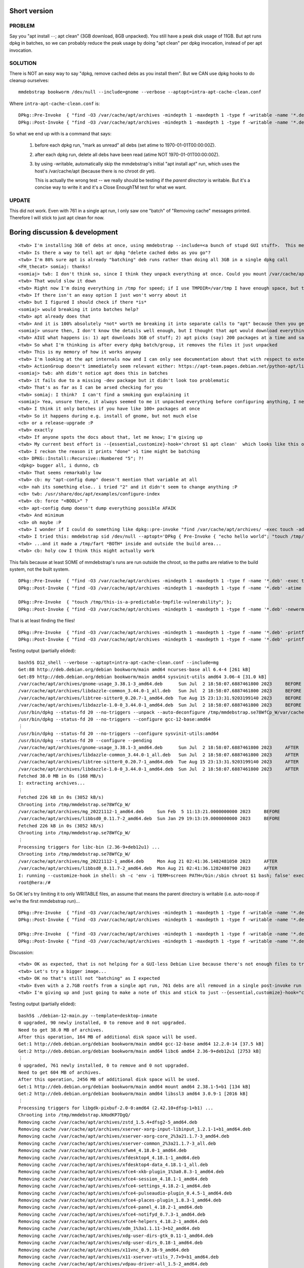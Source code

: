 Short version
============================================================


PROBLEM
------------------------------------------------------------
Say you "apt install ⋯; apt clean" (3GB download, 8GB unpacked).
You still have a peak disk usage of 11GB.
But apt runs dpkg in batches, so
we can probably reduce the peak usage by doing "apt clean"
per dpkg invocation, instead of per apt invocation.


SOLUTION
------------------------------------------------------------
There is NOT an easy way to say "dpkg, remove cached debs as you install them".
But we CAN use dpkg hooks to do cleanup ourselves::

    mmdebstrap bookworm /dev/null --include=gnome --verbose --aptopt=intra-apt-cache-clean.conf

Where ``intra-apt-cache-clean.conf`` is::

    DPkg::Pre-Invoke  { "find -O3 /var/cache/apt/archives -mindepth 1 -maxdepth 1 -type f -writable -name '*.deb' -exec touch -ad@0 {} +"; };
    DPkg::Post-Invoke { "find -O3 /var/cache/apt/archives -mindepth 1 -maxdepth 1 -type f -writable -name '*.deb' -newerat @0 -printf 'Removing cache %p\n' -delete"; };

So what we end up with is a command that says:

   1. before each dpkg run, "mark as unread" all debs (set atime to 1970-01-01T00:00:00Z).
   2. after each dpkg run, delete all debs have been read (atime NOT 1970-01-01T00:00:00Z).
   3. by using -writable, automatically skip the mmdebstrap's initial "apt install apt" run, which
      uses the host's /var/cache/apt (because there is no chroot dir yet).

      This is actually the wrong test -- we really should be testing if the *parent directory* is writable.
      But it's a concise way to write it and it's a Close EnoughTM test for what we want.


UPDATE
------------------------------------------------------------
This did not work.
Even with 761 in a single apt run,
I only saw one "batch" of "Removing cache" messages printed.
Therefore I will stick to just apt clean for now.





Boring discussion & development
======================================================================

::

    <twb> I'm installing 3GB of debs at once, using mmdebstrap --include=<a bunch of stupd GUI stuff>.  This means even if I do "apt clean" immediately after, I need 3GB of /var/cache/apt/archives/*deb at the SAME TIME as the 8GB of unpacked deb contents.
    <twb> Is there a way to tell apt or dpkg "delete cached debs as you go"?
    <twb> I'm 80% sure apt is already "batching" deb runs rather than doing all 3GB in a single dpkg call
    <FH_thecat> somiaj: thanks!
    <somiaj> twb: I don't think so, since I think they unpack everything at once. Could you mount /var/cache/apt/archives on another filesystem temorarally?
    <twb> That would slow it down
    <twb> Right now I'm doing everything in /tmp for speed; if I use TMPDIR=/var/tmp I have enough space, but the process is about 30% slower (even with --force-unsafe-io).
    <twb> If there isn't an easy option I just won't worry about it
    <twb> but I figured I should check if there *is*
    <somiaj> would breaking it into batches help?
    <twb> apt already does that
    <twb> And it is 100% absolutely *not* worth me breaking it into separate calls to "apt" because then you get lots of bugs with dependencies that span the breakup AND I'd have to replace large parts of mmdebstrap
    <somiaj> unsure then, I don't know the details well enough, but I thought that apt would download everything first, then unpack everything, then configure, so to me it seems that at some point everything needs to be downloaded and unpacked, and I'm unsure if you can remove the .deb packges as they are unpacked
    <twb> AIUI what happens is: 1) apt downloads 3GB of stuff; 2) apt picks (say) 200 packages at a time and says "dpkg, install these"
    <twb> So what I'm thinking is after every dpkg batch/group, it removes the files it just unpacked
    <twb> This is my memory of how it works anyway
    <twb> I'm looking at the apt internals now and I can only see documentation about that with respect to external resolvers getting jobs in batches
    <twb> ActionGroup doesn't immediately seem relevant either: https://apt-team.pages.debian.net/python-apt/library/apt_pkg.html#improve-performance-with-actiongroup
    <somiaj> twb: ahh didn't notice apt does this in batches
    <twb> it fails due to a missing -dev package but it didn't look too problematic
    <twb> That's as far as I can be arsed checking for you
    <twb> somiaj: I think?  I can't find a smoking gun explaining it
    <somiaj> Yea, unsure there, it always seemed to me it unpacked everything before configuring anything, I never noticed this was done in batches
    <twb> I think it only batches if you have like 100+ packages at once
    <twb> So it happens during e.g. install of gnome, but not much else
    <cb> or a release-upgrade :P
    <twb> exactly
    <twb> If anyone spots the docs about that, let me know; I'm giving up
    <twb> My current best effort is --{essential,customize}-hook='chroot $1 apt clean'  which looks like this on a minimal install: https://paste.rs/tQHQF
    <twb> I reckon the reason it prints "done" >1 time might be batching
    <cb> DPKG::Install::Recursive::Numbered "5"; ?!
    <dpkg> bugger all, i dunno, cb
    <twb> That seems remarkably low
    <twb> cb: my "apt-config dump" doesn't mention that variable at all
    <cb> nah its something else.. i tried "2" and it didn't seem to change anything :P
    <cb> twb: /usr/share/doc/apt/examples/configure-index
    <twb> cb: force "<BOOL>" ?
    <cb> apt-config dump doesn't dump everything possible AFAIK
    <twb> And minimum
    <cb> oh maybe :P
    <twb> I wonder if I could do something like dpkg::pre-invoke "find /var/cache/apt/archives/ -exec touch -ad@0" and then post-invoke "find /var/cache/apt/archives -atime -1 -delete"
    <twb> I tried this: mmdebstrap sid /dev/null --aptopt='DPkg { Pre-Invoke { "echo hello world"; "touch /tmp/fart"; }; };' --customize-hook='ls $1/tmp/fart /tmp/fart'
    <twb> ...and it made a /tmp/fart *BOTH* inside and outside the build area...
    <twb> cb: holy cow I think this might actually work


This fails because at least SOME of mmdebstrap's runs are run outside the chroot, so the paths are relative to the build system, not the built system. ::

    DPkg::Pre-Invoke  { "find -O3 /var/cache/apt/archives -mindepth 1 -maxdepth 1 -type f -name '*.deb' -exec touch -ad@0 {} +"; };
    DPkg::Post-Invoke { "find -O3 /var/cache/apt/archives -mindepth 1 -maxdepth 1 -type f -name '*.deb' -atime -1 -printf '-delete %p\n' -delete "; };

    DPkg::Pre-Invoke  { "touch /tmp/this-is-a-predictable-tmpfile-vulnerability"; };
    DPkg::Post-Invoke { "find -O3 /var/cache/apt/archives -mindepth 1 -maxdepth 1 -type f -name '*.deb' -newerma /tmp/this-is-a-predictable-tmpfile-vulnerability -printf '-delete %p\n' -delete "; };

That is at least finding the files! ::

    DPkg::Pre-Invoke  { "find -O3 /var/cache/apt/archives -mindepth 1 -maxdepth 1 -type f -name '*.deb' -printf '%p\t%a\tBEFORE\n'"; };
    DPkg::Post-Invoke { "find -O3 /var/cache/apt/archives -mindepth 1 -maxdepth 1 -type f -name '*.deb' -printf '%p\t%a\tAFTER\n'"; };

Testing output (partially elided)::

    bash5$ D12_shell --verbose --aptopt=intra-apt-cache-clean.conf --include=mg
    Get:88 http://deb.debian.org/debian bookworm/main amd64 ncurses-base all 6.4-4 [261 kB]
    Get:89 http://deb.debian.org/debian bookworm/main amd64 sysvinit-utils amd64 3.06-4 [31.0 kB]
    /var/cache/apt/archives/gnome-usage_3.38.1-3_amd64.deb	Sun Jul  2 18:58:07.6887461800 2023	BEFORE
    /var/cache/apt/archives/libdazzle-common_3.44.0-1_all.deb	Sun Jul  2 18:58:07.6887461800 2023	BEFORE
    /var/cache/apt/archives/libtree-sitter0_0.20.7-1_amd64.deb	Tue Aug 15 23:13:31.9203199140 2023	BEFORE
    /var/cache/apt/archives/libdazzle-1.0-0_3.44.0-1_amd64.deb	Sun Jul  2 18:58:07.6887461800 2023	BEFORE
    /usr/bin/dpkg --status-fd 20 --no-triggers --unpack --auto-deconfigure /tmp/mmdebstrap.se78WfCp_W/var/cache/apt/archives/gcc-12-base_12.2.0-14_amd64.deb 
    /usr/bin/dpkg --status-fd 20 --no-triggers --configure gcc-12-base:amd64 
    ⋮
    /usr/bin/dpkg --status-fd 20 --no-triggers --configure sysvinit-utils:amd64 
    /usr/bin/dpkg --status-fd 20 --configure --pending 
    /var/cache/apt/archives/gnome-usage_3.38.1-3_amd64.deb	Sun Jul  2 18:58:07.6887461800 2023	AFTER
    /var/cache/apt/archives/libdazzle-common_3.44.0-1_all.deb	Sun Jul  2 18:58:07.6887461800 2023	AFTER
    /var/cache/apt/archives/libtree-sitter0_0.20.7-1_amd64.deb	Tue Aug 15 23:13:31.9203199140 2023	AFTER
    /var/cache/apt/archives/libdazzle-1.0-0_3.44.0-1_amd64.deb	Sun Jul  2 18:58:07.6887461800 2023	AFTER
    Fetched 38.0 MB in 0s (168 MB/s)
    I: extracting archives...
    ⋮
    Fetched 226 kB in 0s (3052 kB/s)
    Chrooting into /tmp/mmdebstrap.se78WfCp_W/
    /var/cache/apt/archives/mg_20221112-1_amd64.deb	Sun Feb  5 11:13:21.0000000000 2023	BEFORE
    /var/cache/apt/archives/libbsd0_0.11.7-2_amd64.deb	Sun Jan 29 19:13:19.0000000000 2023	BEFORE
    Fetched 226 kB in 0s (3052 kB/s)
    Chrooting into /tmp/mmdebstrap.se78WfCp_W/
    ⋮
    Processing triggers for libc-bin (2.36-9+deb12u1) ...
    Chrooting into /tmp/mmdebstrap.se78WfCp_W/
    /var/cache/apt/archives/mg_20221112-1_amd64.deb	Mon Aug 21 02:41:36.1482481050 2023	AFTER
    /var/cache/apt/archives/libbsd0_0.11.7-2_amd64.deb	Mon Aug 21 02:41:36.1282480790 2023	AFTER
    I: running --customize-hook in shell: sh -c 'env -i TERM=screen PATH=/bin:/sbin chroot $1 bash; false' exec /tmp/mmdebstrap.se78WfCp_W
    root@hera:/# 

So OK let's try limiting it to only WRITABLE files, an assume that means the parent directory is writable (i.e. auto-noop if we're the first mmdebstrap run)... ::

    DPkg::Pre-Invoke  { "find -O3 /var/cache/apt/archives -mindepth 1 -maxdepth 1 -type f -writable -name '*.deb' -printf '%p\t%a\tBEFORE\n'"; };
    DPkg::Post-Invoke { "find -O3 /var/cache/apt/archives -mindepth 1 -maxdepth 1 -type f -writable -name '*.deb' -printf '%p\t%a\tAFTER\n'"; };

    DPkg::Pre-Invoke  { "find -O3 /var/cache/apt/archives -mindepth 1 -maxdepth 1 -type f -writable -name '*.deb' -exec touch -ad@0 {} +"; };
    DPkg::Post-Invoke { "find -O3 /var/cache/apt/archives -mindepth 1 -maxdepth 1 -type f -writable -name '*.deb' -newerat @0 -printf 'Removing cache %p\n' -delete"; };

Discussion::

    <twb> OK as expected, that is not helping for a GUI-less Debian Live because there's not enough files to trigger apt batching: https://paste.rs/um84p
    <twb> Let's try a bigger image...
    <twb> OK no that's still not "batching" as I expected
    <twb> Even with a 2.7GB rootfs from a single apt run, 761 debs are all removed in a single post-invoke run
    <twb> I'm giving up and just going to make a note of this and stick to just --{essential,customize}-hook="chroot $1 apt clean"

Testing output (partially elided)::

    bash5$ ./debian-12-main.py --template=desktop-inmate
    0 upgraded, 90 newly installed, 0 to remove and 0 not upgraded.
    Need to get 38.0 MB of archives.
    After this operation, 164 MB of additional disk space will be used.
    Get:1 http://deb.debian.org/debian bookworm/main amd64 gcc-12-base amd64 12.2.0-14 [37.5 kB]
    Get:2 http://deb.debian.org/debian bookworm/main amd64 libc6 amd64 2.36-9+deb12u1 [2753 kB]
    ⋮
    0 upgraded, 761 newly installed, 0 to remove and 0 not upgraded.
    Need to get 604 MB of archives.
    After this operation, 2456 MB of additional disk space will be used.
    Get:1 http://deb.debian.org/debian bookworm/main amd64 mount amd64 2.38.1-5+b1 [134 kB]
    Get:2 http://deb.debian.org/debian bookworm/main amd64 libssl3 amd64 3.0.9-1 [2016 kB]
    ⋮
    Processing triggers for libgdk-pixbuf-2.0-0:amd64 (2.42.10+dfsg-1+b1) ...
    Chrooting into /tmp/mmdebstrap.kHodKP7DgQ/
    Removing cache /var/cache/apt/archives/zstd_1.5.4+dfsg2-5_amd64.deb
    Removing cache /var/cache/apt/archives/xserver-xorg-input-libinput_1.2.1-1+b1_amd64.deb
    Removing cache /var/cache/apt/archives/xserver-xorg-core_2%3a21.1.7-3_amd64.deb
    Removing cache /var/cache/apt/archives/xserver-common_2%3a21.1.7-3_all.deb
    Removing cache /var/cache/apt/archives/xfwm4_4.18.0-1_amd64.deb
    Removing cache /var/cache/apt/archives/xfdesktop4_4.18.1-1_amd64.deb
    Removing cache /var/cache/apt/archives/xfdesktop4-data_4.18.1-1_all.deb
    Removing cache /var/cache/apt/archives/xfce4-xkb-plugin_1%3a0.8.3-1_amd64.deb
    Removing cache /var/cache/apt/archives/xfce4-session_4.18.1-1_amd64.deb
    Removing cache /var/cache/apt/archives/xfce4-settings_4.18.2-1_amd64.deb
    Removing cache /var/cache/apt/archives/xfce4-pulseaudio-plugin_0.4.5-1_amd64.deb
    Removing cache /var/cache/apt/archives/xfce4-places-plugin_1.8.3-1_amd64.deb
    Removing cache /var/cache/apt/archives/xfce4-panel_4.18.2-1_amd64.deb
    Removing cache /var/cache/apt/archives/xfce4-notifyd_0.7.3-1_amd64.deb
    Removing cache /var/cache/apt/archives/xfce4-helpers_4.18.2-1_amd64.deb
    Removing cache /var/cache/apt/archives/xdm_1%3a1.1.11-3+b2_amd64.deb
    Removing cache /var/cache/apt/archives/xdg-user-dirs-gtk_0.11-1_amd64.deb
    Removing cache /var/cache/apt/archives/xdg-user-dirs_0.18-1_amd64.deb
    Removing cache /var/cache/apt/archives/x11vnc_0.9.16-9_amd64.deb
    Removing cache /var/cache/apt/archives/x11-xserver-utils_7.7+9+b1_amd64.deb
    Removing cache /var/cache/apt/archives/vdpau-driver-all_1.5-2_amd64.deb
    Removing cache /var/cache/apt/archives/va-driver-all_2.17.0-1_amd64.deb
    Removing cache /var/cache/apt/archives/usermode_1.114-3+b1_amd64.deb
    Removing cache /var/cache/apt/archives/unscd_0.54-1+b6_amd64.deb
    Removing cache /var/cache/apt/archives/tk_8.6.13_amd64.deb
    Removing cache /var/cache/apt/archives/tk8.6_8.6.13-2_amd64.deb
    Removing cache /var/cache/apt/archives/tinysshd_20230101-1_amd64.deb
    Removing cache /var/cache/apt/archives/thunar-volman_4.18.0-1_amd64.deb
    Removing cache /var/cache/apt/archives/thunar_4.18.4-1_amd64.deb
    Removing cache /var/cache/apt/archives/tcl_8.6.13_amd64.deb
    Removing cache /var/cache/apt/archives/tcl8.6_8.6.13+dfsg-2_amd64.deb
    Removing cache /var/cache/apt/archives/rsyslog-relp_8.2302.0-1_amd64.deb
    Removing cache /var/cache/apt/archives/rsyslog_8.2302.0-1_amd64.deb
    Removing cache /var/cache/apt/archives/python3-xlib_0.33-2_all.deb
    Removing cache /var/cache/apt/archives/python3-xdg_0.28-2_all.deb
    Removing cache /var/cache/apt/archives/python3-urllib3_1.26.12-1_all.deb
    Removing cache /var/cache/apt/archives/python3-systemd_235-1+b2_amd64.deb
    Removing cache /var/cache/apt/archives/python3-six_1.16.0-4_all.deb
    Removing cache /var/cache/apt/archives/python3-pyudev_0.24.0-1_all.deb
    Removing cache /var/cache/apt/archives/publicsuffix_20230209.2326-1_all.deb
    Removing cache /var/cache/apt/archives/ssl-cert_1.1.2_all.deb
    Removing cache /var/cache/apt/archives/polkitd_122-3_amd64.deb
    Removing cache /var/cache/apt/archives/xml-core_0.18+nmu1_all.deb
    Removing cache /var/cache/apt/archives/plymouth-themes_22.02.122-3_amd64.deb
    Removing cache /var/cache/apt/archives/plymouth-label_22.02.122-3_amd64.deb
    Removing cache /var/cache/apt/archives/plymouth_22.02.122-3_amd64.deb
    Removing cache /var/cache/apt/archives/plocate_1.1.18-1_amd64.deb
    Removing cache /var/cache/apt/archives/pipewire-audio_0.3.65-3_all.deb
    Removing cache /var/cache/apt/archives/wireplumber_0.4.13-1_amd64.deb
    Removing cache /var/cache/apt/archives/pipewire-pulse_0.3.65-3_amd64.deb
    Removing cache /var/cache/apt/archives/pipewire-alsa_0.3.65-3_amd64.deb
    Removing cache /var/cache/apt/archives/pipewire_0.3.65-3_amd64.deb
    Removing cache /var/cache/apt/archives/pipewire-bin_0.3.65-3_amd64.deb
    Removing cache /var/cache/apt/archives/pavucontrol_5.0-2_amd64.deb
    Removing cache /var/cache/apt/archives/mythes-en-us_1%3a7.5.0-1_all.deb
    Removing cache /var/cache/apt/archives/mesa-vulkan-drivers_22.3.6-1+deb12u1_amd64.deb
    Removing cache /var/cache/apt/archives/mesa-vdpau-drivers_22.3.6-1+deb12u1_amd64.deb
    Removing cache /var/cache/apt/archives/mesa-va-drivers_22.3.6-1+deb12u1_amd64.deb
    Removing cache /var/cache/apt/archives/lsdvd_0.17-1+b3_amd64.deb
    Removing cache /var/cache/apt/archives/live-boot_1%3a20230131_all.deb
    Removing cache /var/cache/apt/archives/live-boot-initramfs-tools_1%3a20230131_all.deb
    Removing cache /var/cache/apt/archives/linux-image-amd64_6.1.38-4_amd64.deb
    Removing cache /var/cache/apt/archives/linux-image-6.1.0-11-amd64_6.1.38-4_amd64.deb
    Removing cache /var/cache/apt/archives/libxpresent1_1.0.0-2+b10_amd64.deb
    Removing cache /var/cache/apt/archives/libxklavier16_5.4-4_amd64.deb
    Removing cache /var/cache/apt/archives/x11-xkb-utils_7.7+7_amd64.deb
    Removing cache /var/cache/apt/archives/libxfont2_1%3a2.0.6-1_amd64.deb
    Removing cache /var/cache/apt/archives/libxfce4panel-2.0-4_4.18.2-1_amd64.deb
    Removing cache /var/cache/apt/archives/libxcvt0_0.1.2-1_amd64.deb
    Removing cache /var/cache/apt/archives/libxcb-xv0_1.15-1_amd64.deb
    Removing cache /var/cache/apt/archives/libwireplumber-0.4-0_0.4.13-1_amd64.deb
    Removing cache /var/cache/apt/archives/libvncserver1_0.9.14+dfsg-1_amd64.deb
    Removing cache /var/cache/apt/archives/libvncclient1_0.9.14+dfsg-1_amd64.deb
    Removing cache /var/cache/apt/archives/libvdpau-va-gl1_0.4.2-1+b1_amd64.deb
    Removing cache /var/cache/apt/archives/libuser1_1%3a0.64~dfsg-1_amd64.deb
    Removing cache /var/cache/apt/archives/liburing2_2.3-3_amd64.deb
    Removing cache /var/cache/apt/archives/libupower-glib3_0.99.20-2_amd64.deb
    Removing cache /var/cache/apt/archives/libtk8.6_8.6.13-2_amd64.deb
    Removing cache /var/cache/apt/archives/libxss1_1%3a1.2.3-1_amd64.deb
    Removing cache /var/cache/apt/archives/libtidy5deb1_2%3a5.6.0-11_amd64.deb
    Removing cache /var/cache/apt/archives/libthunarx-3-0_4.18.4-1_amd64.deb
    Removing cache /var/cache/apt/archives/thunar-data_4.18.4-1_all.deb
    Removing cache /var/cache/apt/archives/libtcl8.6_8.6.13+dfsg-2_amd64.deb
    Removing cache /var/cache/apt/archives/libtag1v5_1.13-2_amd64.deb
    Removing cache /var/cache/apt/archives/libtag1v5-vanilla_1.13-2_amd64.deb
    Removing cache /var/cache/apt/archives/libswscale6_7%3a5.1.3-1_amd64.deb
    Removing cache /var/cache/apt/archives/libspeexdsp1_1.2.1-1_amd64.deb
    Removing cache /var/cache/apt/archives/libspatialaudio0_0.3.0+git20180730+dfsg1-2+b1_amd64.deb
    Removing cache /var/cache/apt/archives/libspa-0.2-bluetooth_0.3.65-3_amd64.deb
    Removing cache /var/cache/apt/archives/libusb-1.0-0_2%3a1.0.26-1_amd64.deb
    Removing cache /var/cache/apt/archives/libsidplay2_2.1.1-15+b1_amd64.deb
    Removing cache /var/cache/apt/archives/libsbc1_2.0-1_amd64.deb
    Removing cache /var/cache/apt/archives/libresid-builder0c2a_2.1.1-15+b1_amd64.deb
    Removing cache /var/cache/apt/archives/libreoffice-writer_4%3a7.5.5-4~bpo12+1_amd64.deb
    Removing cache /var/cache/apt/archives/libreoffice-math_4%3a7.5.5-4~bpo12+1_amd64.deb
    Removing cache /var/cache/apt/archives/libreoffice-lightproof-en_0.4.3+1.6-3_all.deb
    Removing cache /var/cache/apt/archives/python3-uno_4%3a7.5.5-4~bpo12+1_amd64.deb
    Removing cache /var/cache/apt/archives/libreoffice-impress_4%3a7.5.5-4~bpo12+1_amd64.deb
    Removing cache /var/cache/apt/archives/libreoffice-help-en-gb_4%3a7.5.5-4~bpo12+1_all.deb
    Removing cache /var/cache/apt/archives/libreoffice-l10n-en-gb_4%3a7.5.5-4~bpo12+1_all.deb
    Removing cache /var/cache/apt/archives/libreoffice-help-common_4%3a7.5.5-4~bpo12+1_all.deb
    Removing cache /var/cache/apt/archives/node-prismjs_1.29.0+dfsg+~1.26.0-1_all.deb
    Removing cache /var/cache/apt/archives/node-clipboard_2.0.11+ds+~cs9.6.11-1_all.deb
    Removing cache /var/cache/apt/archives/node-normalize.css_8.0.1-5_all.deb
    Removing cache /var/cache/apt/archives/libreoffice-gtk3_4%3a7.5.5-4~bpo12+1_amd64.deb
    Removing cache /var/cache/apt/archives/libreoffice-gnome_4%3a7.5.5-4~bpo12+1_amd64.deb
    Removing cache /var/cache/apt/archives/libreoffice-draw_4%3a7.5.5-4~bpo12+1_amd64.deb
    Removing cache /var/cache/apt/archives/libzmf-0.0-0_0.0.2-1+b5_amd64.deb
    Removing cache /var/cache/apt/archives/libwpg-0.3-3_0.3.3-1_amd64.deb
    Removing cache /var/cache/apt/archives/libwpd-0.10-10_0.10.3-2+b1_amd64.deb
    Removing cache /var/cache/apt/archives/libvisio-0.1-1_0.1.7-1+b3_amd64.deb
    Removing cache /var/cache/apt/archives/libreoffice-calc_4%3a7.5.5-4~bpo12+1_amd64.deb
    Removing cache /var/cache/apt/archives/libwps-0.4-4_0.4.13-1_amd64.deb
    Removing cache /var/cache/apt/archives/libstaroffice-0.0-0_0.0.7-1_amd64.deb
    Removing cache /var/cache/apt/archives/lp-solve_5.5.2.5-2_amd64.deb
    Removing cache /var/cache/apt/archives/libreoffice-base-core_4%3a7.5.5-4~bpo12+1_amd64.deb
    Removing cache /var/cache/apt/archives/libreoffice-core_4%3a7.5.5-4~bpo12+1_amd64.deb
    Removing cache /var/cache/apt/archives/libzxing2_1.4.0-3+b1_amd64.deb
    Removing cache /var/cache/apt/archives/libxmlsec1-nss_1.2.37-2_amd64.deb
    Removing cache /var/cache/apt/archives/libxmlsec1_1.2.37-2_amd64.deb
    Removing cache /var/cache/apt/archives/libreoffice-common_4%3a7.5.5-4~bpo12+1_all.deb
    Removing cache /var/cache/apt/archives/ure_4%3a7.5.5-4~bpo12+1_amd64.deb
    Removing cache /var/cache/apt/archives/libuno-purpenvhelpergcc3-3_4%3a7.5.5-4~bpo12+1_amd64.deb
    Removing cache /var/cache/apt/archives/libuno-cppuhelpergcc3-3_4%3a7.5.5-4~bpo12+1_amd64.deb
    Removing cache /var/cache/apt/archives/uno-libs-private_4%3a7.5.5-4~bpo12+1_amd64.deb
    Removing cache /var/cache/apt/archives/libuno-cppu3_4%3a7.5.5-4~bpo12+1_amd64.deb
    Removing cache /var/cache/apt/archives/libuno-salhelpergcc3-3_4%3a7.5.5-4~bpo12+1_amd64.deb
    Removing cache /var/cache/apt/archives/libuno-sal3_4%3a7.5.5-4~bpo12+1_amd64.deb
    Removing cache /var/cache/apt/archives/libreoffice-style-colibre_4%3a7.5.5-4~bpo12+1_all.deb
    Removing cache /var/cache/apt/archives/librelp0_1.11.0-1_amd64.deb
    Removing cache /var/cache/apt/archives/librdf0_1.0.17-3_amd64.deb
    Removing cache /var/cache/apt/archives/librasqal3_0.9.33-2_amd64.deb
    Removing cache /var/cache/apt/archives/libraptor2-0_2.0.15-4_amd64.deb
    Removing cache /var/cache/apt/archives/libyajl2_2.1.0-3+deb12u2_amd64.deb
    Removing cache /var/cache/apt/archives/libqxp-0.0-0_0.0.2-1+b3_amd64.deb
    Removing cache /var/cache/apt/archives/libqt5svg5_5.15.8-3_amd64.deb
    Removing cache /var/cache/apt/archives/libpulse-mainloop-glib0_16.1+dfsg1-2+b1_amd64.deb
    Removing cache /var/cache/apt/archives/libpostproc56_7%3a5.1.3-1_amd64.deb
    Removing cache /var/cache/apt/archives/libpoppler126_22.12.0-2+b1_amd64.deb
    Removing cache /var/cache/apt/archives/libplymouth5_22.02.122-3_amd64.deb
    Removing cache /var/cache/apt/archives/libplacebo208_4.208.0-3_amd64.deb
    Removing cache /var/cache/apt/archives/libvulkan1_1.3.239.0-1_amd64.deb
    Removing cache /var/cache/apt/archives/libpipewire-0.3-modules_0.3.65-3_amd64.deb
    Removing cache /var/cache/apt/archives/libpipewire-0.3-0_0.3.65-3_amd64.deb
    Removing cache /var/cache/apt/archives/libspa-0.2-modules_0.3.65-3_amd64.deb
    Removing cache /var/cache/apt/archives/libwebrtc-audio-processing1_0.3-1+b1_amd64.deb
    Removing cache /var/cache/apt/archives/libpam-ldapd_0.9.12-4_amd64.deb
    Removing cache /var/cache/apt/archives/libpagemaker-0.0-0_0.0.4-1_amd64.deb
    Removing cache /var/cache/apt/archives/liborcus-0.17-0_0.17.2-2+b2_amd64.deb
    Removing cache /var/cache/apt/archives/liborcus-parser-0.17-0_0.17.2-2+b2_amd64.deb
    Removing cache /var/cache/apt/archives/libopenmpt-modplug1_0.8.9.0-openmpt1-2+b1_amd64.deb
    Removing cache /var/cache/apt/archives/libodfgen-0.1-1_0.1.8-2_amd64.deb
    Removing cache /var/cache/apt/archives/libnumbertext-1.0-0_1.0.11-1_amd64.deb
    Removing cache /var/cache/apt/archives/libnumbertext-data_1.0.11-1_all.deb
    Removing cache /var/cache/apt/archives/libnss-resolve_252.12-1~deb12u1_amd64.deb
    Removing cache /var/cache/apt/archives/systemd-resolved_252.12-1~deb12u1_amd64.deb
    Removing cache /var/cache/apt/archives/libnss-myhostname_252.12-1~deb12u1_amd64.deb
    Removing cache /var/cache/apt/archives/libnss-ldapd_0.9.12-4_amd64.deb
    Removing cache /var/cache/apt/archives/libmythes-1.2-0_2%3a1.2.5-1_amd64.deb
    Removing cache /var/cache/apt/archives/libmysofa1_1.3.1~dfsg0-1_amd64.deb
    Removing cache /var/cache/apt/archives/libmwaw-0.3-3_0.3.21-1_amd64.deb
    Removing cache /var/cache/apt/archives/libmspub-0.1-1_0.1.4-3+b3_amd64.deb
    Removing cache /var/cache/apt/archives/libmpeg2-4_0.5.1-9_amd64.deb
    Removing cache /var/cache/apt/archives/libmpcdec6_2%3a0.1~r495-2_amd64.deb
    Removing cache /var/cache/apt/archives/libmhash2_0.9.9.9-9_amd64.deb
    Removing cache /var/cache/apt/archives/libmatroska7_1.7.1-1_amd64.deb
    Removing cache /var/cache/apt/archives/libmad0_0.15.1b-10.1+b1_amd64.deb
    Removing cache /var/cache/apt/archives/liblua5.3-0_5.3.6-2_amd64.deb
    Removing cache /var/cache/apt/archives/liblognorm5_2.0.6-4_amd64.deb
    Removing cache /var/cache/apt/archives/liblilv-0-0_0.24.14-1_amd64.deb
    Removing cache /var/cache/apt/archives/libsratom-0-0_0.6.14-1_amd64.deb
    Removing cache /var/cache/apt/archives/libsord-0-0_0.16.14+git221008-1_amd64.deb
    Removing cache /var/cache/apt/archives/libserd-0-0_0.30.16-1_amd64.deb
    Removing cache /var/cache/apt/archives/libldacbt-abr2_2.0.2.3+git20200429+ed310a0-4_amd64.deb
    Removing cache /var/cache/apt/archives/libldacbt-enc2_2.0.2.3+git20200429+ed310a0-4_amd64.deb
    Removing cache /var/cache/apt/archives/liblc3-0_1.0.1-1+b1_amd64.deb
    Removing cache /var/cache/apt/archives/libkeybinder-3.0-0_0.3.2-1.1_amd64.deb
    Removing cache /var/cache/apt/archives/libkate1_0.4.1-11_amd64.deb
    Removing cache /var/cache/apt/archives/libjson-glib-1.0-0_1.6.6-1_amd64.deb
    Removing cache /var/cache/apt/archives/libjson-glib-1.0-common_1.6.6-1_all.deb
    Removing cache /var/cache/apt/archives/libhyphen0_2.8.8-7_amd64.deb
    Removing cache /var/cache/apt/archives/libhunspell-1.7-0_1.7.1-1_amd64.deb
    Removing cache /var/cache/apt/archives/libharfbuzz-icu0_6.0.0+dfsg-3_amd64.deb
    Removing cache /var/cache/apt/archives/libgtkmm-3.0-1v5_3.24.7-1_amd64.deb
    Removing cache /var/cache/apt/archives/libpangomm-1.4-1v5_2.46.3-1_amd64.deb
    Removing cache /var/cache/apt/archives/libgtk2.0-0_2.24.33-2_amd64.deb
    Removing cache /var/cache/apt/archives/libgtk2.0-common_2.24.33-2_all.deb
    Removing cache /var/cache/apt/archives/libgtk-4-bin_4.8.3+ds-2_amd64.deb
    Removing cache /var/cache/apt/archives/libgtk-4-1_4.8.3+ds-2_amd64.deb
    Removing cache /var/cache/apt/archives/libgtk-4-common_4.8.3+ds-2_all.deb
    Removing cache /var/cache/apt/archives/libgstreamer-plugins-base1.0-0_1.22.0-3+deb12u1_amd64.deb
    Removing cache /var/cache/apt/archives/liborc-0.4-0_1%3a0.4.33-2_amd64.deb
    Removing cache /var/cache/apt/archives/libgstreamer1.0-0_1.22.0-2_amd64.deb
    Removing cache /var/cache/apt/archives/libunwind8_1.6.2-3_amd64.deb
    Removing cache /var/cache/apt/archives/libgs10_10.0.0~dfsg-11+deb12u1_amd64.deb
    Removing cache /var/cache/apt/archives/libpaper1_1.1.29_amd64.deb
    Removing cache /var/cache/apt/archives/libjbig2dec0_0.19-3_amd64.deb
    Removing cache /var/cache/apt/archives/libijs-0.35_0.35-15_amd64.deb
    Removing cache /var/cache/apt/archives/libgs10-common_10.0.0~dfsg-11+deb12u1_all.deb
    Removing cache /var/cache/apt/archives/libgs-common_10.0.0~dfsg-11+deb12u1_all.deb
    Removing cache /var/cache/apt/archives/libgraphene-1.0-0_1.10.8-1_amd64.deb
    Removing cache /var/cache/apt/archives/libgpgmepp6_1.18.0-3+b1_amd64.deb
    Removing cache /var/cache/apt/archives/libgpgme11_1.18.0-3+b1_amd64.deb
    Removing cache /var/cache/apt/archives/libgles2_1.6.0-1_amd64.deb
    Removing cache /var/cache/apt/archives/libgarcon-gtk3-1-0_4.18.0-1_amd64.deb
    Removing cache /var/cache/apt/archives/libgarcon-1-0_4.18.0-1_amd64.deb
    Removing cache /var/cache/apt/archives/libgarcon-common_4.18.0-1_all.deb
    Removing cache /var/cache/apt/archives/libfreehand-0.1-1_0.1.2-3_amd64.deb
    Removing cache /var/cache/apt/archives/libfreeaptx0_0.1.1-2_amd64.deb
    Removing cache /var/cache/apt/archives/libfastjson4_1.2304.0-1_amd64.deb
    Removing cache /var/cache/apt/archives/libfaad2_2.10.1-1_amd64.deb
    Removing cache /var/cache/apt/archives/libexttextcat-2.0-0_3.4.5-1_amd64.deb
    Removing cache /var/cache/apt/archives/libexttextcat-data_3.4.5-1_all.deb
    Removing cache /var/cache/apt/archives/libetonyek-0.1-1_0.1.10-3+b1_amd64.deb
    Removing cache /var/cache/apt/archives/libestr0_0.1.11-1_amd64.deb
    Removing cache /var/cache/apt/archives/libepubgen-0.1-1_0.1.1-1_amd64.deb
    Removing cache /var/cache/apt/archives/libeot0_0.01-5+b1_amd64.deb
    Removing cache /var/cache/apt/archives/libebml5_1.4.4-1_amd64.deb
    Removing cache /var/cache/apt/archives/libe-book-0.1-1_0.1.3-2+b2_amd64.deb
    Removing cache /var/cache/apt/archives/liblangtag1_0.6.4-2_amd64.deb
    Removing cache /var/cache/apt/archives/liblangtag-common_0.6.4-2_all.deb
    Removing cache /var/cache/apt/archives/libdw1_0.188-2.1_amd64.deb
    Removing cache /var/cache/apt/archives/libdvdnav4_6.1.1-1_amd64.deb
    Removing cache /var/cache/apt/archives/libdvdread8_6.1.3-1_amd64.deb
    Removing cache /var/cache/apt/archives/libdvbpsi10_1.3.3-1_amd64.deb
    Removing cache /var/cache/apt/archives/libduktape207_2.7.0-2_amd64.deb
    Removing cache /var/cache/apt/archives/libdca0_0.0.7-2_amd64.deb
    Removing cache /var/cache/apt/archives/libdbusmenu-gtk3-4_18.10.20180917~bzr492+repack1-3_amd64.deb
    Removing cache /var/cache/apt/archives/libdbusmenu-glib4_18.10.20180917~bzr492+repack1-3_amd64.deb
    Removing cache /var/cache/apt/archives/libcurl3-gnutls_7.88.1-10+deb12u2_amd64.deb
    Removing cache /var/cache/apt/archives/libssh2-1_1.10.0-3+b1_amd64.deb
    Removing cache /var/cache/apt/archives/librtmp1_2.4+20151223.gitfa8646d.1-2+b2_amd64.deb
    Removing cache /var/cache/apt/archives/libpsl5_0.21.2-1_amd64.deb
    Removing cache /var/cache/apt/archives/libnghttp2-14_1.52.0-1_amd64.deb
    Removing cache /var/cache/apt/archives/libcolamd2_1%3a5.12.0+dfsg-2_amd64.deb
    Removing cache /var/cache/apt/archives/libsuitesparseconfig5_1%3a5.12.0+dfsg-2_amd64.deb
    Removing cache /var/cache/apt/archives/libclucene-contribs1v5_2.3.3.4+dfsg-1.1_amd64.deb
    Removing cache /var/cache/apt/archives/libclucene-core1v5_2.3.3.4+dfsg-1.1_amd64.deb
    Removing cache /var/cache/apt/archives/libcloudproviders0_0.3.1-2_amd64.deb
    Removing cache /var/cache/apt/archives/libcdr-0.1-1_0.1.6-2+b2_amd64.deb
    Removing cache /var/cache/apt/archives/libcap2-bin_1%3a2.66-4_amd64.deb
    Removing cache /var/cache/apt/archives/libcanberra-gtk3-0_0.30-10_amd64.deb
    Removing cache /var/cache/apt/archives/libcanberra0_0.30-10_amd64.deb
    Removing cache /var/cache/apt/archives/sound-theme-freedesktop_0.8-2_all.deb
    Removing cache /var/cache/apt/archives/libtdb1_1.4.8-2_amd64.deb
    Removing cache /var/cache/apt/archives/libltdl7_2.4.7-5_amd64.deb
    Removing cache /var/cache/apt/archives/libcairomm-1.0-1v5_1.14.4-2_amd64.deb
    Removing cache /var/cache/apt/archives/libcairo-script-interpreter2_1.16.0-7_amd64.deb
    Removing cache /var/cache/apt/archives/liblzo2-2_2.10-2_amd64.deb
    Removing cache /var/cache/apt/archives/libc-client2007e_8%3a2007f~dfsg-7+b2_amd64.deb
    Removing cache /var/cache/apt/archives/mlock_8%3a2007f~dfsg-7+b2_amd64.deb
    Removing cache /var/cache/apt/archives/libbox2d2_2.4.1-3_amd64.deb
    Removing cache /var/cache/apt/archives/libboost-locale1.74.0_1.74.0+ds1-21_amd64.deb
    Removing cache /var/cache/apt/archives/libboost-thread1.74.0_1.74.0+ds1-21_amd64.deb
    Removing cache /var/cache/apt/archives/libboost-iostreams1.74.0_1.74.0+ds1-21_amd64.deb
    Removing cache /var/cache/apt/archives/libboost-filesystem1.74.0_1.74.0+ds1-21_amd64.deb
    Removing cache /var/cache/apt/archives/libbluetooth3_5.66-1_amd64.deb
    Removing cache /var/cache/apt/archives/libavformat59_7%3a5.1.3-1_amd64.deb
    Removing cache /var/cache/apt/archives/libzmq5_4.3.4-6_amd64.deb
    Removing cache /var/cache/apt/archives/libsodium23_1.0.18-1_amd64.deb
    Removing cache /var/cache/apt/archives/libpgm-5.3-0_5.3.128~dfsg-2_amd64.deb
    Removing cache /var/cache/apt/archives/libnorm1_1.5.9+dfsg-2_amd64.deb
    Removing cache /var/cache/apt/archives/libssh-gcrypt-4_0.10.5-2_amd64.deb
    Removing cache /var/cache/apt/archives/libsrt1.5-gnutls_1.5.1-1_amd64.deb
    Removing cache /var/cache/apt/archives/librist4_0.2.7+dfsg-1_amd64.deb
    Removing cache /var/cache/apt/archives/libmbedcrypto7_2.28.3-1_amd64.deb
    Removing cache /var/cache/apt/archives/libcjson1_1.7.15-1_amd64.deb
    Removing cache /var/cache/apt/archives/librabbitmq4_0.11.0-1+b1_amd64.deb
    Removing cache /var/cache/apt/archives/libopenmpt0_0.6.9-1_amd64.deb
    Removing cache /var/cache/apt/archives/libvorbisfile3_1.3.7-1_amd64.deb
    Removing cache /var/cache/apt/archives/libgme0_0.6.3-6_amd64.deb
    Removing cache /var/cache/apt/archives/libchromaprint1_1.5.1-2+b1_amd64.deb
    Removing cache /var/cache/apt/archives/libavcodec59_7%3a5.1.3-1_amd64.deb
    Removing cache /var/cache/apt/archives/libzvbi0_0.2.41-1_amd64.deb
    Removing cache /var/cache/apt/archives/libzvbi-common_0.2.41-1_all.deb
    Removing cache /var/cache/apt/archives/libxvidcore4_2%3a1.3.7-1_amd64.deb
    Removing cache /var/cache/apt/archives/libx265-199_3.5-2+b1_amd64.deb
    Removing cache /var/cache/apt/archives/libnuma1_2.0.16-1_amd64.deb
    Removing cache /var/cache/apt/archives/libx264-164_2%3a0.164.3095+gitbaee400-3_amd64.deb
    Removing cache /var/cache/apt/archives/libvpx7_1.12.0-1_amd64.deb
    Removing cache /var/cache/apt/archives/libtwolame0_0.4.0-2_amd64.deb
    Removing cache /var/cache/apt/archives/libtheora0_1.1.1+dfsg.1-16.1+b1_amd64.deb
    Removing cache /var/cache/apt/archives/libswresample4_7%3a5.1.3-1_amd64.deb
    Removing cache /var/cache/apt/archives/libsoxr0_0.1.3-4_amd64.deb
    Removing cache /var/cache/apt/archives/libgomp1_12.2.0-14_amd64.deb
    Removing cache /var/cache/apt/archives/libsvtav1enc1_1.4.1+dfsg-1_amd64.deb
    Removing cache /var/cache/apt/archives/libspeex1_1.2.1-2_amd64.deb
    Removing cache /var/cache/apt/archives/libshine3_3.1.1-2_amd64.deb
    Removing cache /var/cache/apt/archives/librav1e0_0.5.1-6_amd64.deb
    Removing cache /var/cache/apt/archives/libjxl0.7_0.7.0-10_amd64.deb
    Removing cache /var/cache/apt/archives/libhwy1_1.0.3-3_amd64.deb
    Removing cache /var/cache/apt/archives/libgsm1_1.0.22-1_amd64.deb
    Removing cache /var/cache/apt/archives/libdav1d6_1.0.0-2_amd64.deb
    Removing cache /var/cache/apt/archives/libcodec2-1.0_1.0.5-1_amd64.deb
    Removing cache /var/cache/apt/archives/libavutil57_7%3a5.1.3-1_amd64.deb
    Removing cache /var/cache/apt/archives/ocl-icd-libopencl1_2.3.1-1_amd64.deb
    Removing cache /var/cache/apt/archives/libvdpau1_1.5-2_amd64.deb
    Removing cache /var/cache/apt/archives/libva-x11-2_2.17.0-1_amd64.deb
    Removing cache /var/cache/apt/archives/libva-drm2_2.17.0-1_amd64.deb
    Removing cache /var/cache/apt/archives/libmfx1_22.5.4-1_amd64.deb
    Removing cache /var/cache/apt/archives/libatkmm-1.6-1v5_2.28.3-1_amd64.deb
    Removing cache /var/cache/apt/archives/libglibmm-2.4-1v5_2.66.5-2_amd64.deb
    Removing cache /var/cache/apt/archives/libsigc++-2.0-0v5_2.12.0-1_amd64.deb
    Removing cache /var/cache/apt/archives/libassuan0_2.5.5-5_amd64.deb
    Removing cache /var/cache/apt/archives/libass9_1%3a0.17.1-1_amd64.deb
    Removing cache /var/cache/apt/archives/libaribb24-0_1.0.3-2_amd64.deb
    Removing cache /var/cache/apt/archives/libaom3_3.6.0-1_amd64.deb
    Removing cache /var/cache/apt/archives/libabw-0.1-1_0.1.3-1_amd64.deb
    Removing cache /var/cache/apt/archives/librevenge-0.0-0_0.0.5-3_amd64.deb
    Removing cache /var/cache/apt/archives/libabsl20220623_20220623.1-1_amd64.deb
    Removing cache /var/cache/apt/archives/liba52-0.7.4_0.7.4-20_amd64.deb
    Removing cache /var/cache/apt/archives/ir-keytable_1.22.1-5+b2_amd64.deb
    Removing cache /var/cache/apt/archives/libbpf1_1%3a1.1.0-1_amd64.deb
    Removing cache /var/cache/apt/archives/intel-media-va-driver-non-free_23.1.1+ds1-1_amd64.deb
    Removing cache /var/cache/apt/archives/libigdgmm12_22.3.3+ds1-1_amd64.deb
    Removing cache /var/cache/apt/archives/initramfs-tools_0.142_all.deb
    Removing cache /var/cache/apt/archives/linux-base_4.9_all.deb
    Removing cache /var/cache/apt/archives/initramfs-tools-core_0.142_all.deb
    Removing cache /var/cache/apt/archives/logsave_1.47.0-2_amd64.deb
    Removing cache /var/cache/apt/archives/klibc-utils_2.0.12-1_amd64.deb
    Removing cache /var/cache/apt/archives/libklibc_2.0.12-1_amd64.deb
    Removing cache /var/cache/apt/archives/i965-va-driver-shaders_2.4.1-1_amd64.deb
    Removing cache /var/cache/apt/archives/libva2_2.17.0-1_amd64.deb
    Removing cache /var/cache/apt/archives/hyphen-en-us_2.8.8-7_all.deb
    Removing cache /var/cache/apt/archives/hyphen-en-gb_1%3a7.5.0-1_all.deb
    Removing cache /var/cache/apt/archives/hunspell-en-us_1%3a2020.12.07-2_all.deb
    Removing cache /var/cache/apt/archives/hunspell-en-gb_1%3a7.5.0-1_all.deb
    Removing cache /var/cache/apt/archives/hunspell-en-au_1%3a2020.12.07-2_all.deb
    Removing cache /var/cache/apt/archives/gvfs_1.50.3-1_amd64.deb
    Removing cache /var/cache/apt/archives/gvfs-daemons_1.50.3-1_amd64.deb
    Removing cache /var/cache/apt/archives/libbluray2_1%3a1.3.4-1_amd64.deb
    Removing cache /var/cache/apt/archives/libudfread0_1.1.2-1_amd64.deb
    Removing cache /var/cache/apt/archives/udisks2_2.9.4-4_amd64.deb
    Removing cache /var/cache/apt/archives/libudisks2-0_2.9.4-4_amd64.deb
    Removing cache /var/cache/apt/archives/libpolkit-agent-1-0_122-3_amd64.deb
    Removing cache /var/cache/apt/archives/libpolkit-gobject-1-0_122-3_amd64.deb
    Removing cache /var/cache/apt/archives/libblockdev2_2.28-2_amd64.deb
    Removing cache /var/cache/apt/archives/libatasmart4_0.19-5_amd64.deb
    Removing cache /var/cache/apt/archives/libblockdev-swap2_2.28-2_amd64.deb
    Removing cache /var/cache/apt/archives/libblockdev-part2_2.28-2_amd64.deb
    Removing cache /var/cache/apt/archives/libblockdev-loop2_2.28-2_amd64.deb
    Removing cache /var/cache/apt/archives/libblockdev-fs2_2.28-2_amd64.deb
    Removing cache /var/cache/apt/archives/libparted-fs-resize0_3.5-3_amd64.deb
    Removing cache /var/cache/apt/archives/libparted2_3.5-3_amd64.deb
    Removing cache /var/cache/apt/archives/libblockdev-utils2_2.28-2_amd64.deb
    Removing cache /var/cache/apt/archives/libblockdev-part-err2_2.28-2_amd64.deb
    Removing cache /var/cache/apt/archives/gvfs-libs_1.50.3-1_amd64.deb
    Removing cache /var/cache/apt/archives/libgcr-base-3-1_3.41.1-1+b1_amd64.deb
    Removing cache /var/cache/apt/archives/libgck-1-0_3.41.1-1+b1_amd64.deb
    Removing cache /var/cache/apt/archives/gvfs-common_1.50.3-1_all.deb
    Removing cache /var/cache/apt/archives/gnome-themes-extra_3.28-2_amd64.deb
    Removing cache /var/cache/apt/archives/gtk2-engines-pixbuf_2.24.33-2_amd64.deb
    Removing cache /var/cache/apt/archives/gnome-themes-extra-data_3.28-2_all.deb
    Removing cache /var/cache/apt/archives/gnome-accessibility-themes_3.28-2_all.deb
    Removing cache /var/cache/apt/archives/gir1.2-wnck-3.0_43.0-3_amd64.deb
    Removing cache /var/cache/apt/archives/libwnck-3-0_43.0-3_amd64.deb
    Removing cache /var/cache/apt/archives/libwnck-3-common_43.0-3_all.deb
    Removing cache /var/cache/apt/archives/libxres1_2%3a1.2.1-1_amd64.deb
    Removing cache /var/cache/apt/archives/gir1.2-notify-0.7_0.8.1-1_amd64.deb
    Removing cache /var/cache/apt/archives/libnotify4_0.8.1-1_amd64.deb
    Removing cache /var/cache/apt/archives/genisoimage_9%3a1.1.11-3.4_amd64.deb
    Removing cache /var/cache/apt/archives/libmagic1_1%3a5.44-3_amd64.deb
    Removing cache /var/cache/apt/archives/libmagic-mgc_1%3a5.44-3_amd64.deb
    Removing cache /var/cache/apt/archives/gdisk_1.0.9-2.1_amd64.deb
    Removing cache /var/cache/apt/archives/libpopt0_1.19+dfsg-1_amd64.deb
    Removing cache /var/cache/apt/archives/galculator_2.1.4-1.2_amd64.deb
    Removing cache /var/cache/apt/archives/fonts-urw-base35_20200910-7_all.deb
    Removing cache /var/cache/apt/archives/xfonts-utils_1%3a7.7+6_amd64.deb
    Removing cache /var/cache/apt/archives/xfonts-encodings_1%3a1.0.4-2.2_all.deb
    Removing cache /var/cache/apt/archives/fonts-opensymbol_4%3a102.12+LibO7.5.5-4~bpo12+1_all.deb
    Removing cache /var/cache/apt/archives/fonts-opendyslexic_20160623-4_all.deb
    Removing cache /var/cache/apt/archives/fonts-noto-mono_20201225-1_all.deb
    Removing cache /var/cache/apt/archives/fonts-noto-core_20201225-1_all.deb
    Removing cache /var/cache/apt/archives/fonts-noto-color-emoji_2.038-1_all.deb
    Removing cache /var/cache/apt/archives/fonts-liberation2_2.1.5-1_all.deb
    Removing cache /var/cache/apt/archives/fonts-inconsolata_001.010-6_all.deb
    Removing cache /var/cache/apt/archives/fonts-crosextra-carlito_20220224-1_all.deb
    Removing cache /var/cache/apt/archives/fonts-crosextra-caladea_20200211-1_all.deb
    Removing cache /var/cache/apt/archives/fonts-courier-prime_0+git20190115-3_all.deb
    Removing cache /var/cache/apt/archives/fonts-comic-neue_2.51-4_all.deb
    Removing cache /var/cache/apt/archives/fonts-cantarell_0.303.1-1_all.deb
    Removing cache /var/cache/apt/archives/fonts-adf-verana_0.20190904-2_all.deb
    Removing cache /var/cache/apt/archives/fonts-adf-universalis_0.20190904-2_all.deb
    Removing cache /var/cache/apt/archives/fonts-adf-tribun_0.20190904-2_all.deb
    Removing cache /var/cache/apt/archives/fonts-adf-switzera_0.20190904-2_all.deb
    Removing cache /var/cache/apt/archives/fonts-adf-solothurn_0.20190904-2_all.deb
    Removing cache /var/cache/apt/archives/fonts-adf-romande_0.20190904-2_all.deb
    Removing cache /var/cache/apt/archives/fonts-adf-oldania_0.20190904-2_all.deb
    Removing cache /var/cache/apt/archives/fonts-adf-mekanus_0.20190904-2_all.deb
    Removing cache /var/cache/apt/archives/fonts-adf-libris_0.20190904-2_all.deb
    Removing cache /var/cache/apt/archives/fonts-adf-irianis_0.20190904-2_all.deb
    Removing cache /var/cache/apt/archives/fonts-adf-ikarius_0.20190904-2_all.deb
    Removing cache /var/cache/apt/archives/fonts-adf-gillius_0.20190904-2_all.deb
    Removing cache /var/cache/apt/archives/fonts-adf-berenis_0.20190904-2_all.deb
    Removing cache /var/cache/apt/archives/fonts-adf-baskervald_0.20190904-2_all.deb
    Removing cache /var/cache/apt/archives/fonts-adf-accanthis_0.20190904-2_all.deb
    Removing cache /var/cache/apt/archives/firmware-realtek_20230210-5_all.deb
    Removing cache /var/cache/apt/archives/firmware-misc-nonfree_20230210-5_all.deb
    Removing cache /var/cache/apt/archives/vlc_3.0.18-2PrisonPC4_amd64.deb
    Removing cache /var/cache/apt/archives/exo-utils_4.18.0-1_amd64.deb
    Removing cache /var/cache/apt/archives/libxfce4ui-2-0_4.18.2-2_amd64.deb
    Removing cache /var/cache/apt/archives/libstartup-notification0_0.12-6+b1_amd64.deb
    Removing cache /var/cache/apt/archives/libxfce4ui-common_4.18.2-2_all.deb
    Removing cache /var/cache/apt/archives/libexo-2-0_4.18.0-1_amd64.deb
    Removing cache /var/cache/apt/archives/libexo-common_4.18.0-1_all.deb
    Removing cache /var/cache/apt/archives/eog_43.2-1_amd64.deb
    Removing cache /var/cache/apt/archives/vlc-plugin-video-output_3.0.18-2PrisonPC4_amd64.deb
    Removing cache /var/cache/apt/archives/webp-pixbuf-loader_0.2.1-1_amd64.deb
    Removing cache /var/cache/apt/archives/librsvg2-common_2.54.5+dfsg-1_amd64.deb
    Removing cache /var/cache/apt/archives/gir1.2-peas-1.0_1.34.0-1+b1_amd64.deb
    Removing cache /var/cache/apt/archives/librsvg2-2_2.54.5+dfsg-1_amd64.deb
    Removing cache /var/cache/apt/archives/libpeas-1.0-0_1.34.0-1+b1_amd64.deb
    Removing cache /var/cache/apt/archives/libpython3.11_3.11.2-6_amd64.deb
    Removing cache /var/cache/apt/archives/libpeas-common_1.34.0-1_all.deb
    Removing cache /var/cache/apt/archives/libhandy-1-0_1.8.1-1_amd64.deb
    Removing cache /var/cache/apt/archives/libgnome-desktop-3-20_43.2-2_amd64.deb
    Removing cache /var/cache/apt/archives/libxkbregistry0_1.5.0-1_amd64.deb
    Removing cache /var/cache/apt/archives/iso-codes_4.15.0-1_all.deb
    Removing cache /var/cache/apt/archives/gnome-desktop3-data_43.2-2_all.deb
    Removing cache /var/cache/apt/archives/libexif12_0.6.24-1+b1_amd64.deb
    Removing cache /var/cache/apt/archives/libexempi8_2.6.3-1_amd64.deb
    Removing cache /var/cache/apt/archives/eject_2.38.1-5+b1_amd64.deb
    Removing cache /var/cache/apt/archives/desktop-file-utils_0.26-1_amd64.deb
    Removing cache /var/cache/apt/archives/debian-security-support_1%3a12+2023.05.12_all.deb
    Removing cache /var/cache/apt/archives/cpp_4%3a12.2.0-3_amd64.deb
    Removing cache /var/cache/apt/archives/cpp-12_12.2.0-14_amd64.deb
    Removing cache /var/cache/apt/archives/vlc-plugin-qt_3.0.18-2PrisonPC4_amd64.deb
    Removing cache /var/cache/apt/archives/libmpc3_1.3.1-1_amd64.deb
    Removing cache /var/cache/apt/archives/libmpfr6_4.2.0-1_amd64.deb
    Removing cache /var/cache/apt/archives/libisl23_0.25-1_amd64.deb
    Removing cache /var/cache/apt/archives/coinor-libcoinmp1v5_1.8.3-3_amd64.deb
    Removing cache /var/cache/apt/archives/coinor-libcbc3_2.10.8+ds1-1_amd64.deb
    Removing cache /var/cache/apt/archives/coinor-libcgl1_0.60.3+repack1-4_amd64.deb
    Removing cache /var/cache/apt/archives/coinor-libclp1_1.17.6-3_amd64.deb
    Removing cache /var/cache/apt/archives/coinor-libosi1v5_0.108.6+repack1-2_amd64.deb
    Removing cache /var/cache/apt/archives/coinor-libcoinutils3v5_2.11.4+repack1-2_amd64.deb
    Removing cache /var/cache/apt/archives/liblapack3_3.11.0-2_amd64.deb
    Removing cache /var/cache/apt/archives/libgfortran5_12.2.0-14_amd64.deb
    Removing cache /var/cache/apt/archives/libquadmath0_12.2.0-14_amd64.deb
    Removing cache /var/cache/apt/archives/libblas3_3.11.0-2_amd64.deb
    Removing cache /var/cache/apt/archives/cifs-utils_2%3a7.0-2_amd64.deb
    Removing cache /var/cache/apt/archives/libwbclient0_2%3a4.17.10+dfsg-0+deb12u1_amd64.deb
    Removing cache /var/cache/apt/archives/libtalloc2_2.4.0-f2_amd64.deb
    Removing cache /var/cache/apt/archives/chromium-l10n_116.0.5845.96-1~deb12u1_all.deb
    Removing cache /var/cache/apt/archives/vlc-plugin-base_3.0.18-2PrisonPC4_amd64.deb
    Removing cache /var/cache/apt/archives/vlc-data_3.0.18-2PrisonPC4_all.deb
    Removing cache /var/cache/apt/archives/chromium_116.0.5845.96-1~deb12u1_amd64.deb
    Removing cache /var/cache/apt/archives/vlc-bin_3.0.18-2PrisonPC4_amd64.deb
    Removing cache /var/cache/apt/archives/quota_4.06-1+b2+PrisonPC5_amd64.deb
    Removing cache /var/cache/apt/archives/prisonpc-chromium-hunspell-dictionaries_12.4_all.deb
    Removing cache /var/cache/apt/archives/prisonpc-bad-package-conflicts-inmates_12.9_all.deb
    Removing cache /var/cache/apt/archives/prisonpc-bad-package-conflicts-everyone_12.9_all.deb
    Removing cache /var/cache/apt/archives/prisonpc-ersatz-kio_12.9_all.deb
    Removing cache /var/cache/apt/archives/prayer-templates-prisonpc_12.2_amd64.deb
    Removing cache /var/cache/apt/archives/chromium-common_116.0.5845.96-1~deb12u1_amd64.deb
    Removing cache /var/cache/apt/archives/xdg-utils_1.1.3-4.1_all.deb
    Removing cache /var/cache/apt/archives/x11-utils_7.7+5_amd64.deb
    Removing cache /var/cache/apt/archives/libxxf86dga1_2%3a1.1.5-1_amd64.deb
    Removing cache /var/cache/apt/archives/libxv1_2%3a1.0.11-1.1_amd64.deb
    Removing cache /var/cache/apt/archives/libxmuu1_2%3a1.1.3-3_amd64.deb
    Removing cache /var/cache/apt/archives/libxkbfile1_1%3a1.1.0-1_amd64.deb
    Removing cache /var/cache/apt/archives/libxaw7_2%3a1.0.14-1_amd64.deb
    Removing cache /var/cache/apt/archives/libxpm4_1%3a3.5.12-1.1_amd64.deb
    Removing cache /var/cache/apt/archives/libxmu6_2%3a1.1.3-3_amd64.deb
    Removing cache /var/cache/apt/archives/libxt6_1%3a1.2.1-1.1_amd64.deb
    Removing cache /var/cache/apt/archives/libfontenc1_1%3a1.1.4-1_amd64.deb
    Removing cache /var/cache/apt/archives/libxslt1.1_1.1.35-1_amd64.deb
    Removing cache /var/cache/apt/archives/libxnvctrl0_525.85.05-3~deb12u1_amd64.deb
    Removing cache /var/cache/apt/archives/libwoff1_1.0.2-2_amd64.deb
    Removing cache /var/cache/apt/archives/libwebpmux3_1.2.4-0.2_amd64.deb
    Removing cache /var/cache/apt/archives/libwebpdemux2_1.2.4-0.2_amd64.deb
    Removing cache /var/cache/apt/archives/libsnappy1v5_1.1.9-3_amd64.deb
    Removing cache /var/cache/apt/archives/libpulse0_16.1+dfsg1-2+b1_amd64.deb
    Removing cache /var/cache/apt/archives/libsndfile1_1.2.0-1_amd64.deb
    Removing cache /var/cache/apt/archives/libvorbisenc2_1.3.7-1_amd64.deb
    Removing cache /var/cache/apt/archives/libvorbis0a_1.3.7-1_amd64.deb
    Removing cache /var/cache/apt/archives/libmpg123-0_1.31.2-1_amd64.deb
    Removing cache /var/cache/apt/archives/libmp3lame0_3.100-6_amd64.deb
    Removing cache /var/cache/apt/archives/libasyncns0_0.8-6+b3_amd64.deb
    Removing cache /var/cache/apt/archives/libopus0_1.3.1-3_amd64.deb
    Removing cache /var/cache/apt/archives/libopenjp2-7_2.5.0-2_amd64.deb
    Removing cache /var/cache/apt/archives/libopenh264-7_2.3.1+dfsg-3_amd64.deb
    Removing cache /var/cache/apt/archives/libnss3_2%3a3.87.1-1_amd64.deb
    Removing cache /var/cache/apt/archives/prayer_1.3.5-dfsg1-8_amd64.deb
    Removing cache /var/cache/apt/archives/libnspr4_2%3a4.35-1_amd64.deb
    Removing cache /var/cache/apt/archives/libminizip1_1.1-8+b1_amd64.deb
    Removing cache /var/cache/apt/archives/libjsoncpp25_1.9.5-4_amd64.deb
    Removing cache /var/cache/apt/archives/libflac12_1.4.2+ds-2_amd64.deb
    Removing cache /var/cache/apt/archives/libogg0_1.3.5-3_amd64.deb
    Removing cache /var/cache/apt/archives/libevent-2.1-7_2.1.12-stable-8_amd64.deb
    Removing cache /var/cache/apt/archives/libatomic1_12.2.0-14_amd64.deb
    Removing cache /var/cache/apt/archives/libasound2_1.2.8-1+b1_amd64.deb
    Removing cache /var/cache/apt/archives/libasound2-data_1.2.8-1_all.deb
    Removing cache /var/cache/apt/archives/catfish_4.16.4-2_all.deb
    Removing cache /var/cache/apt/archives/python3-pexpect_4.8.0-4_all.deb
    Removing cache /var/cache/apt/archives/python3-ptyprocess_0.7.0-5_all.deb
    Removing cache /var/cache/apt/archives/python3-gi-cairo_3.42.2-3+b1_amd64.deb
    Removing cache /var/cache/apt/archives/python3-gi_3.42.2-3+b1_amd64.deb
    Removing cache /var/cache/apt/archives/python3-cairo_1.20.1-5+b1_amd64.deb
    Removing cache /var/cache/apt/archives/python3-dbus_1.3.2-4+b1_amd64.deb
    Removing cache /var/cache/apt/archives/gir1.2-xfconf-0_4.18.0-2_amd64.deb
    Removing cache /var/cache/apt/archives/libxfconf-0-3_4.18.0-2_amd64.deb
    Removing cache /var/cache/apt/archives/xfconf_4.18.0-2_amd64.deb
    Removing cache /var/cache/apt/archives/libxfce4util7_4.18.1-2_amd64.deb
    Removing cache /var/cache/apt/archives/libxfce4util-common_4.18.1-2_all.deb
    Removing cache /var/cache/apt/archives/gir1.2-gtk-3.0_3.24.37-2_amd64.deb
    Removing cache /var/cache/apt/archives/libgtk-3-0_3.24.37-2_amd64.deb
    Removing cache /var/cache/apt/archives/libgtk-3-common_3.24.37-2_all.deb
    Removing cache /var/cache/apt/archives/libxrandr2_2%3a1.5.2-2+b1_amd64.deb
    Removing cache /var/cache/apt/archives/libxinerama1_2%3a1.1.4-3_amd64.deb
    Removing cache /var/cache/apt/archives/libxdamage1_1%3a1.1.6-1_amd64.deb
    Removing cache /var/cache/apt/archives/libxcursor1_1%3a1.2.1-1_amd64.deb
    Removing cache /var/cache/apt/archives/libxcomposite1_1%3a0.4.5-1_amd64.deb
    Removing cache /var/cache/apt/archives/libwayland-egl1_1.21.0-1_amd64.deb
    Removing cache /var/cache/apt/archives/libwayland-cursor0_1.21.0-1_amd64.deb
    Removing cache /var/cache/apt/archives/libepoxy0_1.5.10-1_amd64.deb
    Removing cache /var/cache/apt/archives/libcups2_2.4.2-3+deb12u1_amd64.deb
    Removing cache /var/cache/apt/archives/libavahi-client3_0.8-10_amd64.deb
    Removing cache /var/cache/apt/archives/libavahi-common3_0.8-10_amd64.deb
    Removing cache /var/cache/apt/archives/libavahi-common-data_0.8-10_amd64.deb
    Removing cache /var/cache/apt/archives/libcolord2_1.4.6-2.2_amd64.deb
    Removing cache /var/cache/apt/archives/liblcms2-2_2.14-2_amd64.deb
    Removing cache /var/cache/apt/archives/libcairo-gobject2_1.16.0-7_amd64.deb
    Removing cache /var/cache/apt/archives/libatk-bridge2.0-0_2.46.0-5_amd64.deb
    Removing cache /var/cache/apt/archives/gir1.2-pango-1.0_1.50.12+ds-1_amd64.deb
    Removing cache /var/cache/apt/archives/libpangoxft-1.0-0_1.50.12+ds-1_amd64.deb
    Removing cache /var/cache/apt/archives/libxft2_2.3.6-1_amd64.deb
    Removing cache /var/cache/apt/archives/libpangocairo-1.0-0_1.50.12+ds-1_amd64.deb
    Removing cache /var/cache/apt/archives/libpangoft2-1.0-0_1.50.12+ds-1_amd64.deb
    Removing cache /var/cache/apt/archives/libcairo2_1.16.0-7_amd64.deb
    Removing cache /var/cache/apt/archives/libpixman-1-0_0.42.2-1_amd64.deb
    Removing cache /var/cache/apt/archives/libpango-1.0-0_1.50.12+ds-1_amd64.deb
    Removing cache /var/cache/apt/archives/libthai0_0.1.29-1_amd64.deb
    Removing cache /var/cache/apt/archives/libdatrie1_0.2.13-2+b1_amd64.deb
    Removing cache /var/cache/apt/archives/libthai-data_0.1.29-1_all.deb
    Removing cache /var/cache/apt/archives/libfribidi0_1.0.8-2.1_amd64.deb
    Removing cache /var/cache/apt/archives/gir1.2-harfbuzz-0.0_6.0.0+dfsg-3_amd64.deb
    Removing cache /var/cache/apt/archives/gir1.2-freedesktop_1.74.0-3_amd64.deb
    Removing cache /var/cache/apt/archives/gir1.2-atk-1.0_2.46.0-5_amd64.deb
    Removing cache /var/cache/apt/archives/libatk1.0-0_2.46.0-5_amd64.deb
    Removing cache /var/cache/apt/archives/gir1.2-gdkpixbuf-2.0_2.42.10+dfsg-1+b1_amd64.deb
    Removing cache /var/cache/apt/archives/gir1.2-glib-2.0_1.74.0-3_amd64.deb
    Removing cache /var/cache/apt/archives/libgirepository-1.0-1_1.74.0-3_amd64.deb
    Removing cache /var/cache/apt/archives/busybox_1%3a1.35.0-4+b3_amd64.deb
    Removing cache /var/cache/apt/archives/bubblewrap_0.8.0-2_amd64.deb
    Removing cache /var/cache/apt/archives/at-spi2-core_2.46.0-5_amd64.deb
    Removing cache /var/cache/apt/archives/gsettings-desktop-schemas_43.0-1_all.deb
    Removing cache /var/cache/apt/archives/dconf-gsettings-backend_0.40.0-4_amd64.deb
    Removing cache /var/cache/apt/archives/dconf-service_0.40.0-4_amd64.deb
    Removing cache /var/cache/apt/archives/libdconf1_0.40.0-4_amd64.deb
    Removing cache /var/cache/apt/archives/dbus-user-session_1.14.8-2~deb12u1_amd64.deb
    Removing cache /var/cache/apt/archives/libxtst6_2%3a1.2.3-1.1_amd64.deb
    Removing cache /var/cache/apt/archives/libatspi2.0-0_2.46.0-5_amd64.deb
    Removing cache /var/cache/apt/archives/libxi6_2%3a1.8-1+b1_amd64.deb
    Removing cache /var/cache/apt/archives/at-spi2-common_2.46.0-5_all.deb
    Removing cache /var/cache/apt/archives/adwaita-qt_1.4.2-3_amd64.deb
    Removing cache /var/cache/apt/archives/libqt5x11extras5_5.15.8-2_amd64.deb
    Removing cache /var/cache/apt/archives/libadwaitaqt1_1.4.2-3_amd64.deb
    Removing cache /var/cache/apt/archives/libadwaitaqtpriv1_1.4.2-3_amd64.deb
    Removing cache /var/cache/apt/archives/libqt5widgets5_5.15.8+dfsg-11_amd64.deb
    Removing cache /var/cache/apt/archives/libqt5gui5_5.15.8+dfsg-11_amd64.deb
    Removing cache /var/cache/apt/archives/libxrender1_1%3a0.9.10-1.1_amd64.deb
    Removing cache /var/cache/apt/archives/libxkbcommon-x11-0_1.5.0-1_amd64.deb
    Removing cache /var/cache/apt/archives/libxkbcommon0_1.5.0-1_amd64.deb
    Removing cache /var/cache/apt/archives/libxcb-xkb1_1.15-1_amd64.deb
    Removing cache /var/cache/apt/archives/libxcb-xinput0_1.15-1_amd64.deb
    Removing cache /var/cache/apt/archives/libxcb-xinerama0_1.15-1_amd64.deb
    Removing cache /var/cache/apt/archives/libxcb-shape0_1.15-1_amd64.deb
    Removing cache /var/cache/apt/archives/libxcb-render-util0_0.3.9-1+b1_amd64.deb
    Removing cache /var/cache/apt/archives/libxcb-render0_1.15-1_amd64.deb
    Removing cache /var/cache/apt/archives/libxcb-keysyms1_0.4.0-1+b2_amd64.deb
    Removing cache /var/cache/apt/archives/libxcb-image0_0.4.0-2_amd64.deb
    Removing cache /var/cache/apt/archives/libxcb-util1_0.4.0-1+b1_amd64.deb
    Removing cache /var/cache/apt/archives/libxcb-icccm4_0.4.1-1.1_amd64.deb
    Removing cache /var/cache/apt/archives/libsm6_2%3a1.2.3-1_amd64.deb
    Removing cache /var/cache/apt/archives/libqt5network5_5.15.8+dfsg-11_amd64.deb
    Removing cache /var/cache/apt/archives/libqt5dbus5_5.15.8+dfsg-11_amd64.deb
    Removing cache /var/cache/apt/archives/libmd4c0_0.4.8-1_amd64.deb
    Removing cache /var/cache/apt/archives/libinput10_1.22.1-1_amd64.deb
    Removing cache /var/cache/apt/archives/libinput-bin_1.22.1-1_amd64.deb
    Removing cache /var/cache/apt/archives/libwacom9_2.6.0-1_amd64.deb
    Removing cache /var/cache/apt/archives/libwacom-common_2.6.0-1_all.deb
    Removing cache /var/cache/apt/archives/libgudev-1.0-0_237-2_amd64.deb
    Removing cache /var/cache/apt/archives/libmtdev1_1.1.6-1_amd64.deb
    Removing cache /var/cache/apt/archives/libevdev2_1.13.0+dfsg-1_amd64.deb
    Removing cache /var/cache/apt/archives/libice6_2%3a1.0.10-1_amd64.deb
    Removing cache /var/cache/apt/archives/x11-common_1%3a7.7+23_all.deb
    Removing cache /var/cache/apt/archives/libharfbuzz0b_6.0.0+dfsg-3_amd64.deb
    Removing cache /var/cache/apt/archives/prisonpc-ersatz-logrotate_12.9_all.deb
    Removing cache /var/cache/apt/archives/libvlc-bin_3.0.18-2PrisonPC4_amd64.deb
    Removing cache /var/cache/apt/archives/libgraphite2-3_1.3.14-1_amd64.deb
    Removing cache /var/cache/apt/archives/libgl1_1.6.0-1_amd64.deb
    Removing cache /var/cache/apt/archives/libglx0_1.6.0-1_amd64.deb
    Removing cache /var/cache/apt/archives/libglx-mesa0_22.3.6-1+deb12u1_amd64.deb
    Removing cache /var/cache/apt/archives/libgl1-mesa-dri_22.3.6-1+deb12u1_amd64.deb
    Removing cache /var/cache/apt/archives/libvlc5_3.0.18-2PrisonPC4_amd64.deb
    Removing cache /var/cache/apt/archives/libsensors5_1%3a3.6.0-7.1_amd64.deb
    Removing cache /var/cache/apt/archives/libsensors-config_1%3a3.6.0-7.1_all.deb
    Removing cache /var/cache/apt/archives/libllvm15_1%3a15.0.6-4+b1_amd64.deb
    Removing cache /var/cache/apt/archives/libvlccore9_3.0.18-2PrisonPC4_amd64.deb
    Removing cache /var/cache/apt/archives/libz3-4_4.8.12-3.1_amd64.deb
    Removing cache /var/cache/apt/archives/libelf1_0.188-2.1_amd64.deb
    Removing cache /var/cache/apt/archives/libdrm-radeon1_2.4.114-1+b1_amd64.deb
    Removing cache /var/cache/apt/archives/libdrm-nouveau2_2.4.114-1+b1_amd64.deb
    Removing cache /var/cache/apt/archives/libdrm-intel1_2.4.114-1+b1_amd64.deb
    Removing cache /var/cache/apt/archives/libpciaccess0_0.17-2_amd64.deb
    Removing cache /var/cache/apt/archives/libdrm-amdgpu1_2.4.114-1+b1_amd64.deb
    Removing cache /var/cache/apt/archives/libxxf86vm1_1%3a1.1.4-1+b2_amd64.deb
    Removing cache /var/cache/apt/archives/libxfixes3_1%3a6.0.0-2_amd64.deb
    Removing cache /var/cache/apt/archives/libxext6_2%3a1.3.4-1+b1_amd64.deb
    Removing cache /var/cache/apt/archives/libxcb-shm0_1.15-1_amd64.deb
    Removing cache /var/cache/apt/archives/libxcb-glx0_1.15-1_amd64.deb
    Removing cache /var/cache/apt/archives/libegl1_1.6.0-1_amd64.deb
    Removing cache /var/cache/apt/archives/libegl-mesa0_22.3.6-1+deb12u1_amd64.deb
    Removing cache /var/cache/apt/archives/libxshmfence1_1.3-1_amd64.deb
    Removing cache /var/cache/apt/archives/libxcb-xfixes0_1.15-1_amd64.deb
    Removing cache /var/cache/apt/archives/libxcb-sync1_1.15-1_amd64.deb
    Removing cache /var/cache/apt/archives/libxcb-randr0_1.15-1_amd64.deb
    Removing cache /var/cache/apt/archives/libxcb-present0_1.15-1_amd64.deb
    Removing cache /var/cache/apt/archives/libxcb-dri3-0_1.15-1_amd64.deb
    Removing cache /var/cache/apt/archives/libxcb-dri2-0_1.15-1_amd64.deb
    Removing cache /var/cache/apt/archives/libx11-xcb1_2%3a1.8.4-2+deb12u1_amd64.deb
    Removing cache /var/cache/apt/archives/libx11-6_2%3a1.8.4-2+deb12u1_amd64.deb
    Removing cache /var/cache/apt/archives/libx11-data_2%3a1.8.4-2+deb12u1_all.deb
    Removing cache /var/cache/apt/archives/libxcb1_1.15-1_amd64.deb
    Removing cache /var/cache/apt/archives/libxdmcp6_1%3a1.1.2-3_amd64.deb
    Removing cache /var/cache/apt/archives/libxau6_1%3a1.0.9-1_amd64.deb
    Removing cache /var/cache/apt/archives/libwayland-client0_1.21.0-1_amd64.deb
    Removing cache /var/cache/apt/archives/libglapi-mesa_22.3.6-1+deb12u1_amd64.deb
    Removing cache /var/cache/apt/archives/libgbm1_22.3.6-1+deb12u1_amd64.deb
    Removing cache /var/cache/apt/archives/libwayland-server0_1.21.0-1_amd64.deb
    Removing cache /var/cache/apt/archives/libglvnd0_1.6.0-1_amd64.deb
    Removing cache /var/cache/apt/archives/libdrm2_2.4.114-1+b1_amd64.deb
    Removing cache /var/cache/apt/archives/libdrm-common_2.4.114-1_all.deb
    Removing cache /var/cache/apt/archives/fontconfig_2.14.1-4_amd64.deb
    Removing cache /var/cache/apt/archives/libfontconfig1_2.14.1-4_amd64.deb
    Removing cache /var/cache/apt/archives/libfreetype6_2.12.1+dfsg-5_amd64.deb
    Removing cache /var/cache/apt/archives/libbrotli1_1.0.9-2+b6_amd64.deb
    Removing cache /var/cache/apt/archives/libqt5core5a_5.15.8+dfsg-11_amd64.deb
    Removing cache /var/cache/apt/archives/libpcre2-16-0_10.42-1_amd64.deb
    Removing cache /var/cache/apt/archives/libdouble-conversion3_3.2.1-1_amd64.deb
    Removing cache /var/cache/apt/archives/adwaita-icon-theme_43-1_all.deb
    Removing cache /var/cache/apt/archives/gtk-update-icon-cache_3.24.37-2_amd64.deb
    Removing cache /var/cache/apt/archives/libgdk-pixbuf-2.0-0_2.42.10+dfsg-1+b1_amd64.deb
    Removing cache /var/cache/apt/archives/libtiff6_4.5.0-6_amd64.deb
    Removing cache /var/cache/apt/archives/libwebp7_1.2.4-0.2_amd64.deb
    Removing cache /var/cache/apt/archives/liblerc4_4.0.0+ds-2_amd64.deb
    Removing cache /var/cache/apt/archives/libjbig0_2.1-6.1_amd64.deb
    Removing cache /var/cache/apt/archives/libdeflate0_1.14-1_amd64.deb
    Removing cache /var/cache/apt/archives/libpng16-16_1.6.39-2_amd64.deb
    Removing cache /var/cache/apt/archives/libjpeg62-turbo_1%3a2.1.5-2_amd64.deb
    Removing cache /var/cache/apt/archives/shared-mime-info_2.2-1_amd64.deb
    Removing cache /var/cache/apt/archives/libxml2_2.9.14+dfsg-1.3~deb12u1_amd64.deb
    Removing cache /var/cache/apt/archives/libicu72_72.1-3_amd64.deb
    Removing cache /var/cache/apt/archives/libgdk-pixbuf2.0-common_2.42.10+dfsg-1_all.deb
    Removing cache /var/cache/apt/archives/prisonpc-ersatz-gpg_12.9_all.deb
    Removing cache /var/cache/apt/archives/hicolor-icon-theme_0.17-2_all.deb
    Removing cache /var/cache/apt/archives/systemd-timesyncd_252.12-1~deb12u1_amd64.deb
    Removing cache /var/cache/apt/archives/lsof_4.95.0-1_amd64.deb
    Removing cache /var/cache/apt/archives/libdvdcss2_1.4.3-1~local_amd64.deb
    Removing cache /var/cache/apt/archives/locales_2.36-9+deb12u1_all.deb
    Removing cache /var/cache/apt/archives/prisonpc-ersatz-dictionaries-common_12.9_all.deb
    Removing cache /var/cache/apt/archives/prisonpc-ersatz-parted_12.9_all.deb
    Removing cache /var/cache/apt/archives/fonts-prisonpc_12.1_all.deb
    Removing cache /var/cache/apt/archives/fonts-prisonpc-extra_12.1_all.deb
    Removing cache /var/cache/apt/archives/libpam-systemd_252.12-1~deb12u1_amd64.deb
    Removing cache /var/cache/apt/archives/dbus-broker_33-1_amd64.deb
    Removing cache /var/cache/apt/archives/libc-l10n_2.36-9+deb12u1_all.deb
    Removing cache /var/cache/apt/archives/intel-microcode_3.20230808.1~deb12u1_amd64.deb
    Removing cache /var/cache/apt/archives/fonts-prisonpc-core_12.1_all.deb
    Removing cache /var/cache/apt/archives/iucode-tool_2.3.1-3_amd64.deb
    Removing cache /var/cache/apt/archives/gettext-base_0.21-12_amd64.deb
    Removing cache /var/cache/apt/archives/amd64-microcode_3.20230719.1~deb12u1_amd64.deb
    Removing cache /var/cache/apt/archives/udev_252.12-1~deb12u1_amd64.deb
    Removing cache /var/cache/apt/archives/procps_2%3a4.0.2-3_amd64.deb
    Removing cache /var/cache/apt/archives/libproc2-0_2%3a4.0.2-3_amd64.deb
    Removing cache /var/cache/apt/archives/nftables_1.0.6-2+deb12u1_amd64.deb
    Removing cache /var/cache/apt/archives/libedit2_3.1-20221030-2_amd64.deb
    Removing cache /var/cache/apt/archives/libbsd0_0.11.7-2_amd64.deb
    Removing cache /var/cache/apt/archives/libnftables1_1.0.6-2+deb12u1_amd64.deb
    Removing cache /var/cache/apt/archives/libxtables12_1.8.9-2_amd64.deb
    Removing cache /var/cache/apt/archives/libnftnl11_1.2.4-2_amd64.deb
    Removing cache /var/cache/apt/archives/libmnl0_1.0.4-3_amd64.deb
    Removing cache /var/cache/apt/archives/libjansson4_2.14-2_amd64.deb
    Removing cache /var/cache/apt/archives/netbase_6.4_all.deb
    Removing cache /var/cache/apt/archives/kmod_30+20221128-1_amd64.deb
    Removing cache /var/cache/apt/archives/fdisk_2.38.1-5+b1_amd64.deb
    Removing cache /var/cache/apt/archives/dmidecode_3.4-1_amd64.deb
    Removing cache /var/cache/apt/archives/cpio_2.13+dfsg-7.1_amd64.deb
    Removing cache /var/cache/apt/archives/tzdata_2023c-5_all.deb
    Removing cache /var/cache/apt/archives/sgml-base_1.31_all.deb
    Removing cache /var/cache/apt/archives/poppler-data_0.4.12-1_all.deb
    Removing cache /var/cache/apt/archives/nslcd_0.9.12-4_amd64.deb
    Removing cache /var/cache/apt/archives/ca-certificates_20230311_all.deb
    Removing cache /var/cache/apt/archives/openssl_3.0.9-1_amd64.deb
    Removing cache /var/cache/apt/archives/nfs-common_1%3a2.6.2-4_amd64.deb
    Removing cache /var/cache/apt/archives/python3_3.11.2-1+b1_amd64.deb
    Removing cache /var/cache/apt/archives/libpython3-stdlib_3.11.2-1+b1_amd64.deb
    Removing cache /var/cache/apt/archives/python3.11_3.11.2-6_amd64.deb
    Removing cache /var/cache/apt/archives/libpython3.11-stdlib_3.11.2-6_amd64.deb
    Removing cache /var/cache/apt/archives/libsqlite3-0_3.40.1-2_amd64.deb
    Removing cache /var/cache/apt/archives/libreadline8_8.2-1.3_amd64.deb
    Removing cache /var/cache/apt/archives/readline-common_8.2-1.3_all.deb
    Removing cache /var/cache/apt/archives/libncursesw6_6.4-4_amd64.deb
    Removing cache /var/cache/apt/archives/media-types_10.0.0_all.deb
    Removing cache /var/cache/apt/archives/python3-minimal_3.11.2-1+b1_amd64.deb
    Removing cache /var/cache/apt/archives/python3.11-minimal_3.11.2-6_amd64.deb
    Removing cache /var/cache/apt/archives/libpython3.11-minimal_3.11.2-6_amd64.deb
    Removing cache /var/cache/apt/archives/keyutils_1.6.3-2_amd64.deb
    Removing cache /var/cache/apt/archives/rpcbind_1.2.6-6+b1_amd64.deb
    Removing cache /var/cache/apt/archives/libwrap0_7.6.q-32_amd64.deb
    Removing cache /var/cache/apt/archives/libnsl2_1.3.0-2_amd64.deb
    Removing cache /var/cache/apt/archives/libtirpc3_1.3.3+ds-1_amd64.deb
    Removing cache /var/cache/apt/archives/libtirpc-common_1.3.3+ds-1_all.deb
    Removing cache /var/cache/apt/archives/libnfsidmap1_1%3a2.6.2-4_amd64.deb
    Removing cache /var/cache/apt/archives/libldap-2.5-0_2.5.13+dfsg-5_amd64.deb
    Removing cache /var/cache/apt/archives/libsasl2-2_2.1.28+dfsg-10_amd64.deb
    Removing cache /var/cache/apt/archives/libsasl2-modules-db_2.1.28+dfsg-10_amd64.deb
    Removing cache /var/cache/apt/archives/libgssapi-krb5-2_1.20.1-2+deb12u1_amd64.deb
    Removing cache /var/cache/apt/archives/libkrb5-3_1.20.1-2+deb12u1_amd64.deb
    Removing cache /var/cache/apt/archives/libkeyutils1_1.6.3-2_amd64.deb
    Removing cache /var/cache/apt/archives/libk5crypto3_1.20.1-2+deb12u1_amd64.deb
    Removing cache /var/cache/apt/archives/libkrb5support0_1.20.1-2+deb12u1_amd64.deb
    Removing cache /var/cache/apt/archives/libevent-core-2.1-7_2.1.12-stable-8_amd64.deb
    Removing cache /var/cache/apt/archives/libcom-err2_1.47.0-2_amd64.deb
    Removing cache /var/cache/apt/archives/msmtp-mta_1.8.23-1_amd64.deb
    Removing cache /var/cache/apt/archives/msmtp_1.8.23-1_amd64.deb
    Removing cache /var/cache/apt/archives/ucf_3.0043+nmu1_all.deb
    Removing cache /var/cache/apt/archives/sensible-utils_0.0.17+nmu1_all.deb
    Removing cache /var/cache/apt/archives/libgsasl18_2.2.0-1_amd64.deb
    Removing cache /var/cache/apt/archives/libntlm0_1.6-4_amd64.deb
    Removing cache /var/cache/apt/archives/libidn12_1.41-1_amd64.deb
    Removing cache /var/cache/apt/archives/libgssglue1_0.7-1.1_amd64.deb
    Removing cache /var/cache/apt/archives/libsecret-1-0_0.20.5-3_amd64.deb
    Removing cache /var/cache/apt/archives/libsecret-common_0.20.5-3_all.deb
    Removing cache /var/cache/apt/archives/libglib2.0-0_2.74.6-2_amd64.deb
    Removing cache /var/cache/apt/archives/keyboard-configuration_1.221_all.deb
    Removing cache /var/cache/apt/archives/xkb-data_2.35.1-1_all.deb
    Removing cache /var/cache/apt/archives/liblocale-gettext-perl_1.07-5_amd64.deb
    Removing cache /var/cache/apt/archives/dbus_1.14.8-2~deb12u1_amd64.deb
    Removing cache /var/cache/apt/archives/dbus-system-bus-common_1.14.8-2~deb12u1_all.deb
    Removing cache /var/cache/apt/archives/dbus-daemon_1.14.8-2~deb12u1_amd64.deb
    Removing cache /var/cache/apt/archives/libexpat1_2.5.0-1_amd64.deb
    Removing cache /var/cache/apt/archives/dbus-session-bus-common_1.14.8-2~deb12u1_all.deb
    Removing cache /var/cache/apt/archives/dbus-bin_1.14.8-2~deb12u1_amd64.deb
    Removing cache /var/cache/apt/archives/libdbus-1-3_1.14.8-2~deb12u1_amd64.deb
    Removing cache /var/cache/apt/archives/init_1.65.2_amd64.deb
    Removing cache /var/cache/apt/archives/systemd-sysv_252.12-1~deb12u1_amd64.deb
    Removing cache /var/cache/apt/archives/systemd_252.12-1~deb12u1_amd64.deb
    Removing cache /var/cache/apt/archives/libsystemd-shared_252.12-1~deb12u1_amd64.deb
    Removing cache /var/cache/apt/archives/libip4tc2_1.8.9-2_amd64.deb
    Removing cache /var/cache/apt/archives/libapparmor1_3.0.8-3_amd64.deb
    Removing cache /var/cache/apt/archives/libkmod2_30+20221128-1_amd64.deb
    Removing cache /var/cache/apt/archives/libfdisk1_2.38.1-5+b1_amd64.deb
    Removing cache /var/cache/apt/archives/libcryptsetup12_2%3a2.6.1-4~deb12u1_amd64.deb
    Removing cache /var/cache/apt/archives/libjson-c5_0.16-2_amd64.deb
    Removing cache /var/cache/apt/archives/libdevmapper1.02.1_2%3a1.02.185-2_amd64.deb
    Removing cache /var/cache/apt/archives/dmsetup_2%3a1.02.185-2_amd64.deb
    Removing cache /var/cache/apt/archives/libargon2-1_0~20171227-0.3+deb12u1_amd64.deb
    Removing cache /var/cache/apt/archives/libssl3_3.0.9-1_amd64.deb
    Removing cache /var/cache/apt/archives/mount_2.38.1-5+b1_amd64.deb
    I: running --customize-hook directly: debian-12-main.hooks/customize10-apt-clean.py /tmp/mmdebstrap.kHodKP7DgQ
    2.7G	/
    2.7G	/
    ⋮
    I: success in 276.8115 seconds
    771M	desktop-inmate-2023-08-21-1692587170/filesystem.squashfs
    55M	desktop-inmate-2023-08-21-1692587170/initrd.img
    7.7M	desktop-inmate-2023-08-21-1692587170/vmlinuz
    780K	desktop-inmate-2023-08-21-1692587170/dpkg.status
    834M	desktop-inmate-2023-08-21-1692587170
